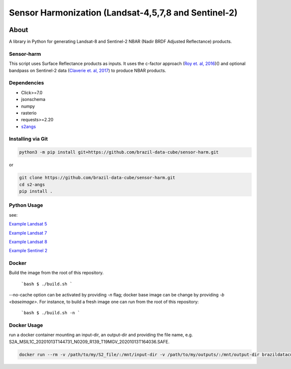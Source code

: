 ..
    This file is part of Brazil Data Cube sensor-harm.
    Copyright (C) 2022 INPE.

    This program is free software: you can redistribute it and/or modify
    it under the terms of the GNU General Public License as published by
    the Free Software Foundation, either version 3 of the License, or
    (at your option) any later version.

    This program is distributed in the hope that it will be useful,
    but WITHOUT ANY WARRANTY; without even the implied warranty of
    MERCHANTABILITY or FITNESS FOR A PARTICULAR PURPOSE. See the
    GNU General Public License for more details.

    You should have received a copy of the GNU General Public License
    along with this program. If not, see <https://www.gnu.org/licenses/gpl-3.0.html>.


=====================================================
Sensor Harmonization (Landsat-4,5,7,8 and Sentinel-2)
=====================================================


.. image:: https://img.shields.io/badge/License-GPLv3-blue.svg
        :target: https://github.com/brazil-data-cube/bdc-collectors/blob/master/LICENSE
        :alt: Software License


.. image:: https://img.shields.io/github/tag/brazil-data-cube/sensor-harm.svg
        :target: https://github.com/brazil-data-cube/sensor-harm/releases
        :alt: Release


.. image:: https://img.shields.io/discord/689541907621085198?logo=discord&logoColor=ffffff&color=7389D8
        :target: https://discord.com/channels/689541907621085198#
        :alt: Join us at Discord


About
=====


A library in Python for generating Landsat-8 and Sentinel-2 NBAR (Nadir BRDF Adjusted Reflectance) products.


Sensor-harm
-----------

This script uses Surface Reflectance products as inputs. It uses the c-factor approach (`Roy et. al, 2016 <https://doi.org/10.1016/j.rse.2016.01.023>`_)() and optional bandpass on Sentinel-2 data (`Claverie et. al, 2017 <https://doi.org/10.1016/j.rse.2018.09.002>`_) to produce NBAR products.


Dependencies
------------

- Click>=7.0
- jsonschema
- numpy
- rasterio
- requests>=2.20
- `s2angs <https://github.com/brazil-data-cube/s2-angs>`_


Installing via Git
------------------

.. code-block:: console

    python3 -m pip install git+https://github.com/brazil-data-cube/sensor-harm.git


or

.. code-block:: console

    git clone https://github.com/brazil-data-cube/sensor-harm.git
    cd s2-angs
    pip install .

Python Usage
------------

see:

`Example Landsat 5 <examples/exaple_harm_l5>`_

`Example Landsat 7 <examples/exaple_harm_l7>`_

`Example Landsat 8 <examples/exaple_harm_l8>`_

`Example Sentinel 2 <examples/exaple_harm_s2>`_


Docker
------

Build the image from the root of this repository.

    ```bash
    $ ./build.sh
    ```

--no-cache option can be activated by providing `-n` flag; docker base image can be change by providing `-b <baseimage>`. For instance, to build a fresh image one can run from the root of this repository:

    ```bash
    $ ./build.sh -n
    ```

Docker Usage
------------

run a docker container mounting an input-dir, an output-dir and providing the file name, e.g. S2A_MSIL1C_20201013T144731_N0209_R139_T19MGV_20201013T164036.SAFE.


.. code-block:: console

    docker run --rm -v /path/to/my/S2_file/:/mnt/input-dir -v /path/to/my/outputs/:/mnt/output-dir brazildatacube/sensor-harm S2A_MSIL1C_20201013T144731_N0209_R139_T19MGV_20201013T164036.SAFE
